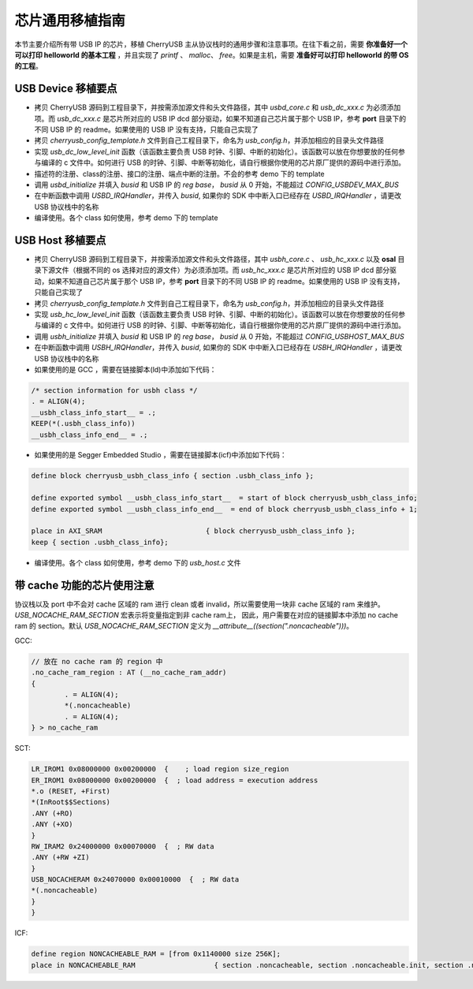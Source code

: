 芯片通用移植指南
=========================

本节主要介绍所有带 USB IP 的芯片，移植 CherryUSB 主从协议栈时的通用步骤和注意事项。在往下看之前，需要 **你准备好一个可以打印 helloworld 的基本工程** ，并且实现了 `printf` 、 `malloc`、 `free`。如果是主机，需要 **准备好可以打印 helloworld 的带 OS 的工程**。

USB Device 移植要点
-----------------------

- 拷贝 CherryUSB 源码到工程目录下，并按需添加源文件和头文件路径，其中 `usbd_core.c` 和 `usb_dc_xxx.c` 为必须添加项。而 `usb_dc_xxx.c` 是芯片所对应的 USB IP dcd 部分驱动，如果不知道自己芯片属于那个 USB IP，参考 **port** 目录下的不同 USB IP 的 readme。如果使用的 USB IP 没有支持，只能自己实现了
- 拷贝 `cherryusb_config_template.h` 文件到自己工程目录下，命名为 `usb_config.h`，并添加相应的目录头文件路径

- 实现 `usb_dc_low_level_init` 函数（该函数主要负责 USB 时钟、引脚、中断的初始化）。该函数可以放在你想要放的任何参与编译的 c 文件中。如何进行 USB 的时钟、引脚、中断等初始化，请自行根据你使用的芯片原厂提供的源码中进行添加。
- 描述符的注册、class的注册、接口的注册、端点中断的注册。不会的参考 demo 下的 template
- 调用 `usbd_initialize` 并填入 `busid` 和 USB IP 的 `reg base`， `busid` 从 0 开始，不能超过 `CONFIG_USBDEV_MAX_BUS`
- 在中断函数中调用 `USBD_IRQHandler`，并传入 `busid`, 如果你的 SDK 中中断入口已经存在 `USBD_IRQHandler` ，请更改 USB 协议栈中的名称
- 编译使用。各个 class 如何使用，参考 demo 下的 template

USB Host 移植要点
-----------------------

- 拷贝 CherryUSB 源码到工程目录下，并按需添加源文件和头文件路径，其中 `usbh_core.c` 、 `usb_hc_xxx.c` 以及 **osal** 目录下源文件（根据不同的 os 选择对应的源文件）为必须添加项。而 `usb_hc_xxx.c` 是芯片所对应的 USB IP dcd 部分驱动，如果不知道自己芯片属于那个 USB IP，参考 **port** 目录下的不同 USB IP 的 readme。如果使用的 USB IP 没有支持，只能自己实现了
- 拷贝 `cherryusb_config_template.h` 文件到自己工程目录下，命名为 `usb_config.h`，并添加相应的目录头文件路径
- 实现 `usb_hc_low_level_init` 函数（该函数主要负责 USB 时钟、引脚、中断的初始化）。该函数可以放在你想要放的任何参与编译的 c 文件中。如何进行 USB 的时钟、引脚、中断等初始化，请自行根据你使用的芯片原厂提供的源码中进行添加。
- 调用 `usbh_initialize` 并填入 `busid` 和 USB IP 的 `reg base`， `busid` 从 0 开始，不能超过 `CONFIG_USBHOST_MAX_BUS`
- 在中断函数中调用 `USBH_IRQHandler`，并传入 `busid`, 如果你的 SDK 中中断入口已经存在 `USBH_IRQHandler` ，请更改 USB 协议栈中的名称
- 如果使用的是 GCC ，需要在链接脚本(ld)中添加如下代码：

.. code-block:: C

        /* section information for usbh class */
        . = ALIGN(4);
        __usbh_class_info_start__ = .;
        KEEP(*(.usbh_class_info))
        __usbh_class_info_end__ = .;

- 如果使用的是 Segger Embedded Studio ，需要在链接脚本(icf)中添加如下代码：

.. code-block:: C

        define block cherryusb_usbh_class_info { section .usbh_class_info };

        define exported symbol __usbh_class_info_start__  = start of block cherryusb_usbh_class_info;
        define exported symbol __usbh_class_info_end__  = end of block cherryusb_usbh_class_info + 1;

        place in AXI_SRAM                         { block cherryusb_usbh_class_info };
        keep { section .usbh_class_info};

- 编译使用。各个 class 如何使用，参考 demo 下的 `usb_host.c` 文件

带 cache 功能的芯片使用注意
-------------------------------

协议栈以及 port 中不会对 cache 区域的 ram 进行 clean 或者 invalid，所以需要使用一块非 cache 区域的 ram 来维护。 `USB_NOCACHE_RAM_SECTION` 宏表示将变量指定到非 cache ram上，
因此，用户需要在对应的链接脚本中添加 no cache ram 的 section。默认 `USB_NOCACHE_RAM_SECTION` 定义为  `__attribute__((section(".noncacheable")))`。

GCC:

.. code-block:: C

        // 放在 no cache ram 的 region 中
        .no_cache_ram_region : AT (__no_cache_ram_addr)
        {
                . = ALIGN(4);
                *(.noncacheable)
                . = ALIGN(4);
        } > no_cache_ram

SCT:

.. code-block:: C

    LR_IROM1 0x08000000 0x00200000  {    ; load region size_region
    ER_IROM1 0x08000000 0x00200000  {  ; load address = execution address
    *.o (RESET, +First)
    *(InRoot$$Sections)
    .ANY (+RO)
    .ANY (+XO)
    }
    RW_IRAM2 0x24000000 0x00070000  {  ; RW data
    .ANY (+RW +ZI)
    }
    USB_NOCACHERAM 0x24070000 0x00010000  {  ; RW data
    *(.noncacheable)
    }
    }

ICF:

.. code-block:: C

        define region NONCACHEABLE_RAM = [from 0x1140000 size 256K];
        place in NONCACHEABLE_RAM                   { section .noncacheable, section .noncacheable.init, section .noncacheable.bss };  // Noncacheable
